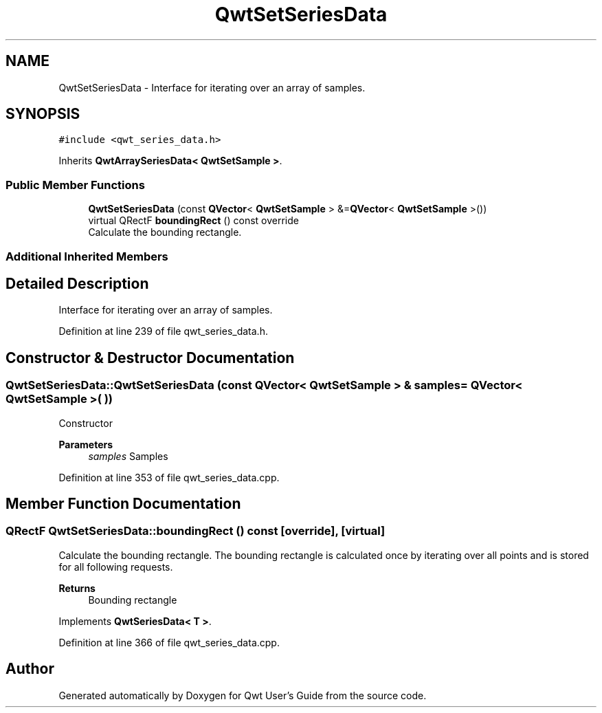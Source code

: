 .TH "QwtSetSeriesData" 3 "Sun Jul 18 2021" "Version 6.2.0" "Qwt User's Guide" \" -*- nroff -*-
.ad l
.nh
.SH NAME
QwtSetSeriesData \- Interface for iterating over an array of samples\&.  

.SH SYNOPSIS
.br
.PP
.PP
\fC#include <qwt_series_data\&.h>\fP
.PP
Inherits \fBQwtArraySeriesData< QwtSetSample >\fP\&.
.SS "Public Member Functions"

.in +1c
.ti -1c
.RI "\fBQwtSetSeriesData\fP (const \fBQVector\fP< \fBQwtSetSample\fP > &=\fBQVector\fP< \fBQwtSetSample\fP >())"
.br
.ti -1c
.RI "virtual QRectF \fBboundingRect\fP () const override"
.br
.RI "Calculate the bounding rectangle\&. "
.in -1c
.SS "Additional Inherited Members"
.SH "Detailed Description"
.PP 
Interface for iterating over an array of samples\&. 
.PP
Definition at line 239 of file qwt_series_data\&.h\&.
.SH "Constructor & Destructor Documentation"
.PP 
.SS "QwtSetSeriesData::QwtSetSeriesData (const \fBQVector\fP< \fBQwtSetSample\fP > & samples = \fC\fBQVector\fP< \fBQwtSetSample\fP >( )\fP)"
Constructor 
.PP
\fBParameters\fP
.RS 4
\fIsamples\fP Samples 
.RE
.PP

.PP
Definition at line 353 of file qwt_series_data\&.cpp\&.
.SH "Member Function Documentation"
.PP 
.SS "QRectF QwtSetSeriesData::boundingRect () const\fC [override]\fP, \fC [virtual]\fP"

.PP
Calculate the bounding rectangle\&. The bounding rectangle is calculated once by iterating over all points and is stored for all following requests\&.
.PP
\fBReturns\fP
.RS 4
Bounding rectangle 
.RE
.PP

.PP
Implements \fBQwtSeriesData< T >\fP\&.
.PP
Definition at line 366 of file qwt_series_data\&.cpp\&.

.SH "Author"
.PP 
Generated automatically by Doxygen for Qwt User's Guide from the source code\&.
